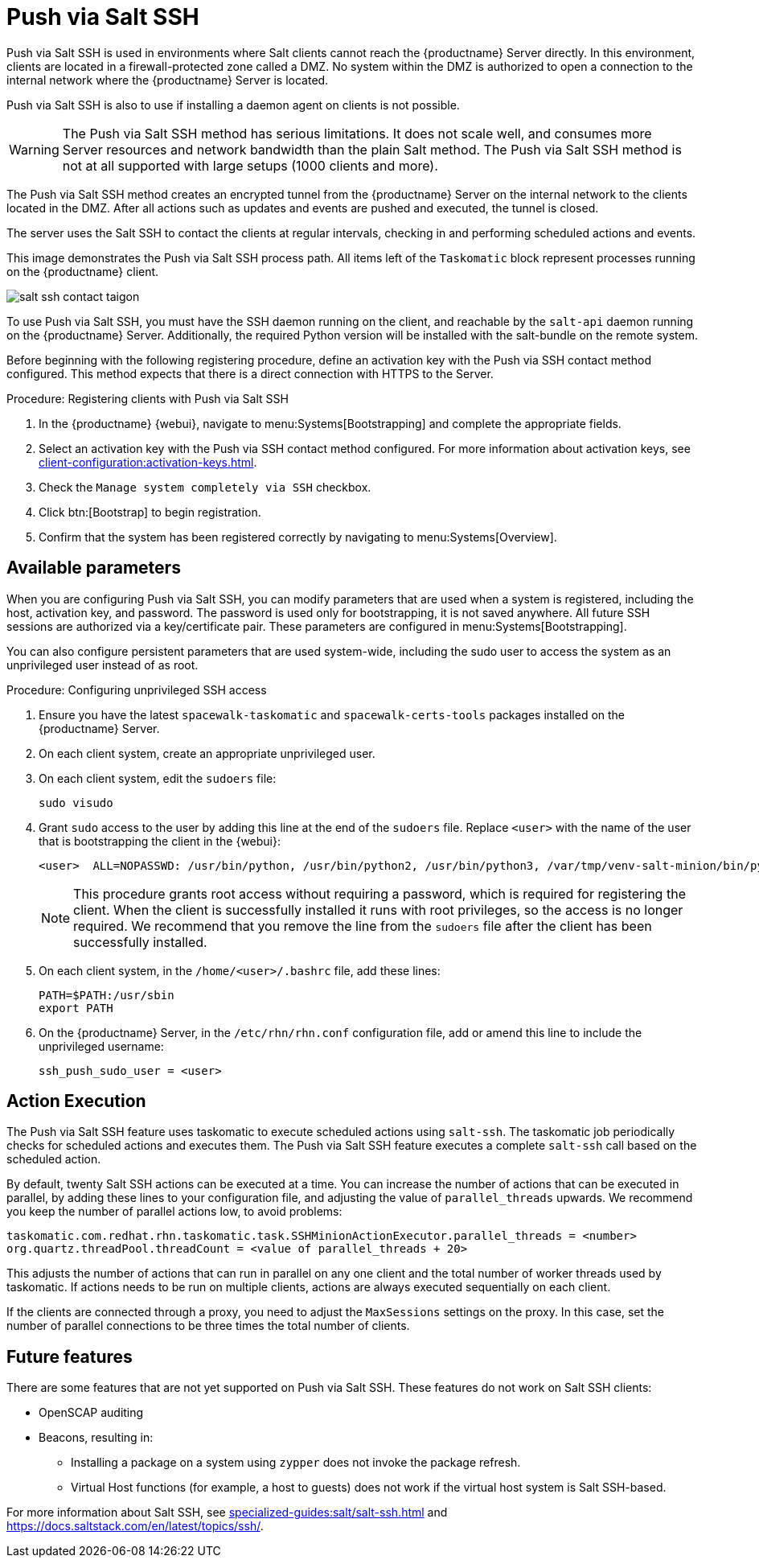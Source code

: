[[contact-methods-saltssh]]
= Push via Salt SSH


Push via Salt SSH is used in environments where Salt clients cannot reach the {productname} Server directly.
In this environment, clients are located in a firewall-protected zone called a DMZ.
No system within the DMZ is authorized to open a connection to the internal network  where the {productname} Server is located.

Push via Salt SSH is also to use if installing a daemon agent on clients is not possible.

[WARNING]
====
The Push via Salt SSH method has serious limitations.
It does not scale well, and consumes more Server resources and network bandwidth than the plain Salt method.
The Push via Salt SSH method is not at all supported with large setups (1000 clients and more).
====

The Push via Salt SSH method creates an encrypted tunnel from the {productname} Server on the internal network to the clients located in the DMZ.
After all actions such as updates and events are pushed and executed, the tunnel is closed.

The server uses the Salt SSH to contact the clients at regular intervals, checking in and performing scheduled actions and events.

This image demonstrates the Push via Salt SSH process path.
All items left of the [systemitem]``Taskomatic`` block represent processes running on the {productname} client.

image::salt-ssh-contact-taigon.png[scaledwidth=80%]


To use Push via Salt SSH, you must have the SSH daemon running on the client, and reachable by the [systemitem]``salt-api`` daemon running on the {productname} Server.
Additionally, the required Python version will be installed with the salt-bundle on the remote system.

Before beginning with the following registering procedure, define an activation key with the Push via SSH contact method configured.
This method expects that there is a direct connection with HTTPS to the Server.



.Procedure: Registering clients with Push via Salt SSH
. In the {productname} {webui}, navigate to menu:Systems[Bootstrapping] and complete the appropriate fields.
. Select an activation key with the Push via SSH contact method configured.
  For more information about activation keys, see xref:client-configuration:activation-keys.adoc[].
. Check the [systemitem]``Manage system completely via SSH`` checkbox.
. Click btn:[Bootstrap] to begin registration.
. Confirm that the system has been registered correctly by navigating to menu:Systems[Overview].



== Available parameters

When you are configuring Push via Salt SSH, you can modify parameters that are used when a system is registered, including the host, activation key, and password.
The password is used only for bootstrapping, it is not saved anywhere.
All future SSH sessions are authorized via a key/certificate pair.
These parameters are configured in menu:Systems[Bootstrapping].

You can also configure persistent parameters that are used system-wide, including the sudo user to access the system as an unprivileged user instead of as root.



.Procedure: Configuring unprivileged SSH access
. Ensure you have the latest [path]``spacewalk-taskomatic`` and [path]``spacewalk-certs-tools`` packages installed on the {productname} Server.
. On each client system, create an appropriate unprivileged user.
. On each client system, edit the [filename]``sudoers`` file:
+
----
sudo visudo
----
. Grant [command]``sudo`` access to the user by adding this line at the end of the [filename]``sudoers`` file.
  Replace [systemitem]``<user>`` with the name of the user that is bootstrapping the client in the {webui}:
+
----
<user>  ALL=NOPASSWD: /usr/bin/python, /usr/bin/python2, /usr/bin/python3, /var/tmp/venv-salt-minion/bin/python
----
+
[NOTE]
====
This procedure grants root access without requiring a password, which is required for registering the client.
When the client is successfully installed it runs with root privileges, so the access is no longer required.
We recommend that you remove the line from the [path]``sudoers`` file after the client has been successfully installed.
====

. On each client system, in the [path]``/home/<user>/.bashrc`` file, add these lines:
+
----
PATH=$PATH:/usr/sbin
export PATH
----
. On the {productname} Server, in the [path]``/etc/rhn/rhn.conf`` configuration file, add or amend this line to include the unprivileged username:
+
----
ssh_push_sudo_user = <user>
----



== Action Execution

The Push via Salt SSH feature uses taskomatic to execute scheduled actions using [command]``salt-ssh``.
The taskomatic job periodically checks for scheduled actions and executes them.
The Push via Salt SSH feature executes a complete [command]``salt-ssh`` call based on the scheduled action.

By default, twenty Salt SSH actions can be executed at a time.
You can increase the number of actions that can be executed in parallel, by adding these lines to your configuration file, and adjusting the value of ``parallel_threads`` upwards.
We recommend you keep the number of parallel actions low, to avoid problems:

----
taskomatic.com.redhat.rhn.taskomatic.task.SSHMinionActionExecutor.parallel_threads = <number>
org.quartz.threadPool.threadCount = <value of parallel_threads + 20>
----

This adjusts the number of actions that can run in parallel on any one client and the total number of worker threads used by taskomatic.
If actions needs to be run on multiple clients, actions are always executed sequentially on each client.

If the clients are connected through a proxy, you need to adjust the ``MaxSessions`` settings on the proxy.
In this case, set the number of parallel connections to be three times the total number of clients.



== Future features

There are some features that are not yet supported on Push via Salt SSH.
These features do not work on Salt SSH clients:

* OpenSCAP auditing
* Beacons, resulting in:
** Installing a package on a system using [command]``zypper`` does not invoke the package refresh.
** Virtual Host functions (for example, a host to guests) does not work if the virtual host system is Salt SSH-based.

For more information about Salt SSH, see xref:specialized-guides:salt/salt-ssh.adoc[] and https://docs.saltstack.com/en/latest/topics/ssh/.
